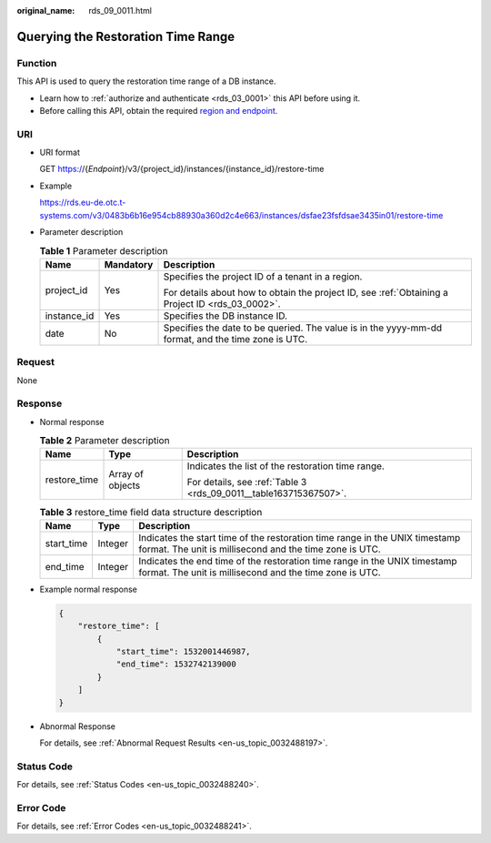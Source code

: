 :original_name: rds_09_0011.html

.. _rds_09_0011:

Querying the Restoration Time Range
===================================

Function
--------

This API is used to query the restoration time range of a DB instance.

-  Learn how to :ref:`authorize and authenticate <rds_03_0001>` this API before using it.
-  Before calling this API, obtain the required `region and endpoint <https://docs.otc.t-systems.com/en-us/endpoint/index.html>`__.

URI
---

-  URI format

   GET https://{*Endpoint*}/v3/{project_id}/instances/{instance_id}/restore-time

-  Example

   https://rds.eu-de.otc.t-systems.com/v3/0483b6b16e954cb88930a360d2c4e663/instances/dsfae23fsfdsae3435in01/restore-time

-  Parameter description

   .. table:: **Table 1** Parameter description

      +-----------------------+-----------------------+----------------------------------------------------------------------------------------------------+
      | Name                  | Mandatory             | Description                                                                                        |
      +=======================+=======================+====================================================================================================+
      | project_id            | Yes                   | Specifies the project ID of a tenant in a region.                                                  |
      |                       |                       |                                                                                                    |
      |                       |                       | For details about how to obtain the project ID, see :ref:`Obtaining a Project ID <rds_03_0002>`.   |
      +-----------------------+-----------------------+----------------------------------------------------------------------------------------------------+
      | instance_id           | Yes                   | Specifies the DB instance ID.                                                                      |
      +-----------------------+-----------------------+----------------------------------------------------------------------------------------------------+
      | date                  | No                    | Specifies the date to be queried. The value is in the yyyy-mm-dd format, and the time zone is UTC. |
      +-----------------------+-----------------------+----------------------------------------------------------------------------------------------------+

Request
-------

None

Response
--------

-  Normal response

   .. table:: **Table 2** Parameter description

      +-----------------------+-----------------------+-------------------------------------------------------------------+
      | Name                  | Type                  | Description                                                       |
      +=======================+=======================+===================================================================+
      | restore_time          | Array of objects      | Indicates the list of the restoration time range.                 |
      |                       |                       |                                                                   |
      |                       |                       | For details, see :ref:`Table 3 <rds_09_0011__table163715367507>`. |
      +-----------------------+-----------------------+-------------------------------------------------------------------+

   .. _rds_09_0011__table163715367507:

   .. table:: **Table 3** restore_time field data structure description

      +------------+---------+----------------------------------------------------------------------------------------------------------------------------------------+
      | Name       | Type    | Description                                                                                                                            |
      +============+=========+========================================================================================================================================+
      | start_time | Integer | Indicates the start time of the restoration time range in the UNIX timestamp format. The unit is millisecond and the time zone is UTC. |
      +------------+---------+----------------------------------------------------------------------------------------------------------------------------------------+
      | end_time   | Integer | Indicates the end time of the restoration time range in the UNIX timestamp format. The unit is millisecond and the time zone is UTC.   |
      +------------+---------+----------------------------------------------------------------------------------------------------------------------------------------+

-  Example normal response

   .. code-block:: text

      {
          "restore_time": [
              {
                  "start_time": 1532001446987,
                  "end_time": 1532742139000
              }
          ]
      }

-  Abnormal Response

   For details, see :ref:`Abnormal Request Results <en-us_topic_0032488197>`.

Status Code
-----------

For details, see :ref:`Status Codes <en-us_topic_0032488240>`.

Error Code
----------

For details, see :ref:`Error Codes <en-us_topic_0032488241>`.
